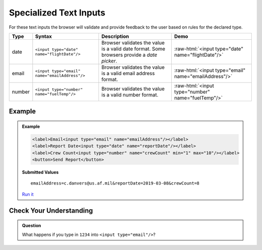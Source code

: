 Specialized Text Inputs
=======================
For these text inputs the browser will validate and provide feedback to the user based on
rules for the declared type.


.. role:: raw-html(raw)
   :format: html

.. list-table::
   :header-rows: 1

   * - Type
     - Syntax
     - Description
     - Demo
   * - date
     - ``<input type="date" name="flightDate"/>``
     - Browser validates the value is a valid date
       format. Some browsers provide a *date picker*.
     - :raw-html:`<input type="date" name="flightDate"/>`
   * - email
     - ``<input type="email" name="emailAddress"/>``
     - Browser validates the value is a valid email address format.
     - :raw-html:`<input type="email" name="emailAddress"/>`
   * - number
     - ``<input type="number" name="fuelTemp"/>``
     - Browser validates the value is a valid number format.
     - :raw-html:`<input type="number" name="fuelTemp"/>`


Example
-------
.. admonition:: Example

    .. sourcecode:: html

       <label>Email<input type="email" name="emailAddress"/></label>
       <label>Report Date<input type="date" name="reportDate"/></label>
       <label>Crew Count<input type="number" name="crewCount" min="1" max="10"/></label>
       <button>Send Report</button>

    .. figure:: figures/specialized-inputs-example.png
       :alt: Form with Code Name, Code Word, and Description field. All fields have values.

    **Submitted Values**

    ::

      emailAddress=c.danvers@us.af.mil&reportDate=2019-03-08&crewCount=8

    `Run it <https://repl.it/@launchcode/specialized-inputs-example>`_


Check Your Understanding
------------------------

.. admonition:: Question

   What happens if you type in ``1234`` into ``<input type="email"/>``?
